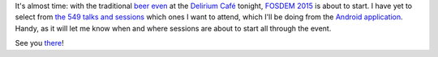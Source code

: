 .. title: FOSDEM 2015 coming up
.. slug: fosdem-2015-coming-up
.. date: 2015-01-30 07:08:29 UTC+01:00
.. tags: fosdem, fosdem 2015
.. category: 
.. link: 
.. description: 
.. type: text

It's almost time: with the traditional `beer even <https://fosdem.org/2015/beerevent/>`_ at the `Delirium Café <http://www.deliriumcafe.be/>`_ tonight, `FOSDEM 2015 <https://fosdem.org/2015/>`_ is about to start. I have yet to select from `the 549 talks and sessions <https://fosdem.org/2015/schedule/>`_ which ones I want to attend, which I'll be doing from the `Android application <https://fosdem.org/2015/schedule/mobile/>`_. Handy, as it will let me know when and where sessions are about to start all through the event.

See you `there <https://fosdem.org/2015/practical/transportation/>`_!

